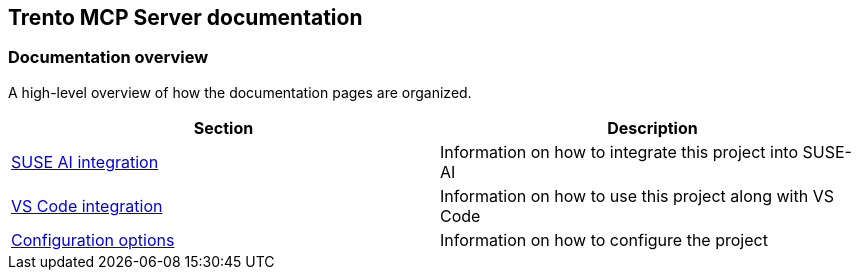 // Copyright 2025 SUSE LLC
// SPDX-License-Identifier: Apache-2.0

== Trento MCP Server documentation

=== Documentation overview

A high-level overview of how the documentation pages are organized.

[width="100%",options="header",]
|===
|Section |Description
|link:https://github.com/trento-project/mcp-server/blob/main/docs/integration-suse-ai.adoc[SUSE AI integration] |Information on how to integrate this project into SUSE-AI
|link:https://github.com/trento-project/mcp-server/blob/main/docs/integration-vscode.adoc[VS Code integration] |Information on how to use this project along with VS Code
|link:https://github.com/trento-project/mcp-server/blob/main/docs/configuration-options.adoc[Configuration options] |Information on how to configure the project
|===
